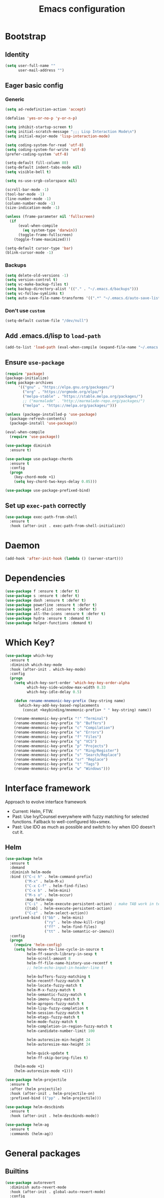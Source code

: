 #+TITLE: Emacs configuration

* Bootstrap
** Identity
#+BEGIN_SRC emacs-lisp :tangle yes
(setq user-full-name ""
      user-mail-address "")
#+END_SRC
** Eager basic config
*** Generic
#+BEGIN_SRC emacs-lisp :tangle yes
  (setq ad-redefinition-action 'accept)

  (defalias 'yes-or-no-p 'y-or-n-p)

  (setq inhibit-startup-screen t)
  (setq initial-scratch-message ";;; Lisp Interaction Mode\n")
  (setq initial-major-mode 'lisp-interaction-mode)

  (setq coding-system-for-read 'utf-8)
  (setq coding-system-for-write 'utf-8)
  (prefer-coding-system 'utf-8)

  (setq-default fill-column 80)
  (setq-default indent-tabs-mode nil)
  (setq visible-bell t)

  (setq ns-use-srgb-colorspace nil)

  (scroll-bar-mode -1)
  (tool-bar-mode -1)
  (line-number-mode -1)
  (column-number-mode -1)
  (size-indication-mode -1)

  (unless (frame-parameter nil 'fullscreen)
    (if
        (eval-when-compile
          (eq system-type 'darwin))
        (toggle-frame-fullscreen)
      (toggle-frame-maximized)))

  (setq-default cursor-type 'bar)
  (blink-cursor-mode -1)
#+END_SRC
*** Backups
#+BEGIN_SRC emacs-lisp :tangle yes
  (setq delete-old-versions -1)
  (setq version-control t)
  (setq vc-make-backup-files t)
  (setq backup-directory-alist '(("." . "~/.emacs.d/backups")))
  (setq vc-follow-symlinks t)
  (setq auto-save-file-name-transforms '((".*" "~/.emacs.d/auto-save-list/" t)))
#+END_SRC
*** Don't use ~custom~
#+BEGIN_SRC emacs-lisp :tangle yes
(setq-default custom-file "/dev/null")
#+END_SRC

** Add .emacs.d/lisp to ~load-path~
#+BEGIN_SRC emacs-lisp :tangle yes
(add-to-list 'load-path (eval-when-compile (expand-file-name "~/.emacs.d/lisp")))
#+END_SRC
** Ensure ~use-package~
#+BEGIN_SRC emacs-lisp :tangle yes
  (require 'package)
  (package-initialize)
  (setq package-archives
        '(("gnu" . "https://elpa.gnu.org/packages/")
          ("org" . "https://orgmode.org/elpa/")
          ("melpa-stable" . "https://stable.melpa.org/packages/")
          ;; ("marmalade" . "http://marmalade-repo.org/packages/")
          ("melpa" . "https://melpa.org/packages/")))

  (unless (package-installed-p 'use-package)
    (package-refresh-contents)
    (package-install 'use-package))

  (eval-when-compile
    (require 'use-package))

  (use-package diminish
    :ensure t)

  (use-package use-package-chords
    :ensure t
    :config
    (progn
      (key-chord-mode +1)
      (setq key-chord-two-keys-delay 0.05)))

  (use-package use-package-prefixed-bind)
#+END_SRC

** Set up ~exec-path~ correctly
#+BEGIN_SRC emacs-lisp :tangle yes
  (use-package exec-path-from-shell
    :ensure t
    :hook (after-init . exec-path-from-shell-initialize))
#+END_SRC

* Daemon
#+BEGIN_SRC emacs-lisp :tangle yes
  (add-hook 'after-init-hook (lambda () (server-start)))
#+END_SRC
* Dependencies
#+BEGIN_SRC emacs-lisp :tangle yes
  (use-package f :ensure t :defer t)
  (use-package s :ensure t :defer t)
  (use-package dash :ensure t :defer t)
  (use-package powerline :ensure t :defer t)
  (use-package let-alist :ensure t :defer t)
  (use-package all-the-icons :ensure t :defer t)
  (use-package hydra :ensure t :demand t)
  (use-package helper-functions :demand t)
#+END_SRC
* Which Key?
#+BEGIN_SRC emacs-lisp :tangle yes
  (use-package which-key
    :ensure t
    :diminish which-key-mode
    :hook (after-init . which-key-mode)
    :config
    (progn
      (setq which-key-sort-order 'which-key-key-order-alpha
            which-key-side-window-max-width 0.33
            which-key-idle-delay 0.5)

      (defun rename-mnemonic-key-prefix (key-string name)
        (which-key-add-key-based-replacements
          (concat +keybinding/mnemonic-prefix+ " " key-string) name))

      (rename-mnemonic-key-prefix "!" "Terminal")
      (rename-mnemonic-key-prefix "b" "Buffers")
      (rename-mnemonic-key-prefix "c" "Compilation")
      (rename-mnemonic-key-prefix "e" "Errors")
      (rename-mnemonic-key-prefix "f" "Files")
      (rename-mnemonic-key-prefix "g" "VCS")
      (rename-mnemonic-key-prefix "p" "Projects")
      (rename-mnemonic-key-prefix "r" "Ring/Register")
      (rename-mnemonic-key-prefix "s" "Search/Replace")
      (rename-mnemonic-key-prefix "sr" "Replace")
      (rename-mnemonic-key-prefix "t" "Tags")
      (rename-mnemonic-key-prefix "w" "Windows")))
#+END_SRC
* Interface framework
Approach to evolve interface framework
 + Current: Helm, FTW.
 + Past: Use Ivy/Counsel everywhere with fuzzy matching for selected functions. Fallback to
   well-configured Ido+smex.
 + Past: Use IDO as much as possible and switch to Ivy when IDO doesn't cut it.

** COMMENT IDO
#+BEGIN_SRC emacs-lisp :tangle yes
  (use-package smex
    :disabled
    :ensure t
    :defer t)
  (use-package ido
    :disabled
    :ensure t
    :bind (:map ido-completion-map
                ("<tab>" . ido-exit-minibuffer)
                ("<return>" . ido-exit-minibuffer))
    :config
    (progn
      (setq ido-enable-flex-matching t)
      (setq ido-use-virtual-buffers t)
      (setq ido-enable-regexp t)

      (ido-mode +1)
      (ido-vertical-mode +1)))
  (use-package ido-completing-read+
    :disabled
    :ensure t
    :after ido
    :config
    (ido-ubiquitous-mode +1))
  (use-package ido-vertical-mode
    :disabled
    :ensure t
    :after ido
    :config
    (ido-vertical-mode +1))
  (use-package flx
    :defer t
    :ensure t)
  (use-package flx-ido
    :disabled
    :ensure t
    :after (ido flx)
    :config (flx-ido-mode +1))
#+END_SRC

** COMMENT Ivy
#+BEGIN_SRC emacs-lisp :tangle yes
  (use-package counsel
    :disabled
    :ensure t)
  (use-package ivy
    :disabled
    :ensure t
    :diminish ivy-mode
    :bind (("M-x" . counsel-M-x)
           ("C-c M-x" . execute-extended-command)
           ("C-x C-f" . counsel-find-file))
    :config
    (progn
      (setq ivy-use-virtual-buffers t)
      (setq enable-recursive-minibuffers t)
      (setq ivy-count-format "[%d / %d] ")
      (ivy-mode +1)
      (setq ivy-re-builders-alist
            '((counsel-M-x . ivy--regex-fuzzy)
              (counsel-find-file . ivy--regex-fuzzy)
              (t . ivy--regex-plus)))))
#+END_SRC

** Helm
#+BEGIN_SRC emacs-lisp :tangle yes
  (use-package helm
    :ensure t
    :demand
    :diminish helm-mode
    :bind (("C-c h" . helm-command-prefix)
           ("M-x" . helm-M-x)
           ("C-x C-f" . helm-find-files)
           ("C-x b" . helm-mini)
           ("M-s o" . helm-occur)
           :map helm-map
           ("C-i" . helm-execute-persistent-action) ; make TAB work in terminal
           ([tab] . helm-execute-persistent-action)
           ("C-z" . helm-select-action))
    :prefixed-bind (("bb" . helm-mini)
                    ("ry" . helm-show-kill-ring)
                    ("ff" . helm-find-files)
                    ("tt" . helm-semantic-or-imenu))
    :config
    (progn
      (require 'helm-config)
      (setq helm-move-to-line-cycle-in-source t
            helm-ff-search-library-in-sexp t
            helm-scroll-amount 8
            helm-ff-file-name-history-use-recentf t
            ;; helm-echo-input-in-header-line t

            helm-buffers-fuzzy-matching t
            helm-recentf-fuzzy-match t
            helm-locate-fuzzy-match t
            helm-M-x-fuzzy-match t
            helm-semantic-fuzzy-match t
            helm-imenu-fuzzy-match t
            helm-apropos-fuzzy-match t
            helm-lisp-fuzzy-completion t
            helm-session-fuzzy-match t
            helm-etags-fuzzy-match t
            helm-mode-fuzzy-match t
            helm-completion-in-region-fuzzy-match t
            helm-candidate-number-limit 100

            helm-autoresize-min-height 24
            helm-autoresize-max-height 24

            helm-quick-update t
            helm-ff-skip-boring-files t)

      (helm-mode +1)
      (helm-autoresize-mode +1)))

  (use-package helm-projectile
    :ensure t
    :after (helm projectile)
    :hook (after-init . helm-projectile-on)
    :prefixed-bind (("pp" . helm-projectile)))

  (use-package helm-descbinds
    :ensure t
    :hook (after-init . helm-descbinds-mode))

  (use-package helm-ag
    :ensure t
    :commands (helm-ag))
#+END_SRC
* General packages
** Builtins
#+BEGIN_SRC emacs-lisp :tangle yes
  (use-package autorevert
    :diminish auto-revert-mode
    :hook (after-init . global-auto-revert-mode)
    :config
    (setq auto-revert-verbose nil))

  (use-package abbrev
    :diminish abbrev-mode)

  (use-package ibuffer
    :bind (("C-x C-b" . ibuffer)))

  (use-package hippie-exp
    :bind (("M-/" . hippie-expand)))
#+END_SRC

** Annoying arrows
#+BEGIN_SRC emacs-lisp :tangle yes
  (use-package annoying-arrows-mode
    :ensure t
    :defer 5
    :diminish annoying-arrows-mode
    :commands global-annoying-arrows-mode
    :config
    (global-annoying-arrows-mode +1))
#+END_SRC

** Beacon
#+BEGIN_SRC emacs-lisp :tangle yes
  (use-package beacon
    :ensure t
    :bind (("C-\\" . beacon-blink)))
#+END_SRC

** Crux
#+BEGIN_SRC emacs-lisp :tangle yes
  (use-package crux
    :after (helper-functions)
    :commands (crux-eval-and-replace)
    :ensure t
    :bind (("C-S-j" . join-next-line)
           ("C-S-k" . join-line)
           ("C-S-y" . crux-duplicate-current-line-or-region)
           ("C-a" . crux-move-beginning-of-line)
           ("C-S-d" . crux-kill-whole-line)
           ("C-c =" . crux-indent-defun))
    :prefixed-bind (("!!" . crux-visit-term-buffer)))
#+END_SRC
** Rainbow parens
Multi-colored parantheses are helpful, especially in lisp-like modes.
#+BEGIN_SRC emacs-lisp :tangle yes
  (use-package paren
    :hook (after-init . show-paren-mode))

  (use-package rainbow-delimiters
    :ensure t
    :hook (prog-mode . rainbow-delimiters-mode))
#+END_SRC
** COMMENT Fill Column Indicator
Fill column indicator for showing right ruler.

#+BEGIN_SRC emacs-lisp
  (use-package fill-column-indicator
    :ensure t
    :commands (fci-mode turn-on-fci-mode turn-off-fci-mode)
    :init (enable-minor-mode-globally fci-mode))
#+END_SRC
** Whitespace
#+BEGIN_SRC emacs-lisp :tangle yes
  (use-package whitespace
    :diminish global-whitespace-mode
    :config
    (progn
      (setq whitespace-style '(face lines-tail))
      (setq whitespace-line-column 80)
      (global-whitespace-mode +1)

      (setq-default require-final-newline t)
      (add-hook 'before-save-hook #'delete-trailing-whitespace)))
#+END_SRC
** Indent guides
 #+BEGIN_SRC emacs-lisp :tangle yes
   (use-package highlight-indent-guides
     :ensure t
     :hook (prog-mode . highlight-indent-guides-mode)
     :init
     (progn
       (setq highlight-indent-guides-auto-odd-face-perc 2)
       (setq highlight-indent-guides-auto-even-face-perc 4)))
 #+END_SRC

** Expand-region
#+BEGIN_SRC emacs-lisp :tangle yes
  (use-package expand-region
    :ensure t
    :bind (("C-=" . er/expand-region)))
#+END_SRC

** Hungry delete
#+BEGIN_SRC emacs-lisp :tangle yes
  (use-package hungry-delete
    :ensure t
    :diminish hungry-delete-mode
    :hook (after-init . global-hungry-delete-mode))
#+END_SRC

** Ediff
#+BEGIN_SRC emacs-lisp :tangle yes
  (use-package ediff
    :config
    (setq ediff-window-setup-function 'ediff-setup-windows-plain))
#+END_SRC
** Disable mouse
#+BEGIN_SRC emacs-lisp :tangle yes
  (use-package disable-mouse
    :ensure t
    :diminish disable-mouse-mode
    :diminish disable-mouse-global-mode
    :hook (after-init . global-disable-mouse-mode))
#+END_SRC
** Write good
#+BEGIN_SRC emacs-lisp :tangle yes
  (use-package writegood-mode
    :disabled
    :ensure t
    :hook (text-mode . writegood-mode))

  (use-package artbollocks-mode
    :ensure t
    :hook (text-mode . artbollocks-mode))
#+END_SRC
** Registers
#+BEGIN_SRC emacs-lisp :tangle yes
  (use-package register
    :prefixed-bind (("rr" . copy-to-register)
                    ("ri" . insert-register)))
#+END_SRC
** Snippets
#+BEGIN_SRC emacs-lisp :tangle yes
  (use-package yasnippet
    :ensure t
    :diminish yas-minor-mode
    :hook (after-init . yas-global-mode)
    :prefixed-bind ("is" . yas-expand))
#+END_SRC
** Undo-tree
#+BEGIN_SRC emacs-lisp :tangle yes
  (use-package undo-tree
    :ensure t
    :diminish undo-tree-mode
    :bind (:map undo-tree-visualizer-mode-map
                ("<RET>" . undo-tree-visualizer-quit)))
#+END_SRC
* Search/Replace
** ISearch
#+BEGIN_SRC emacs-lisp :tangle yes
  (use-package isearch
    :bind
    (("C-s" . isearch-forward-regexp)
     ("C-r" . isearch-backward-regexp)
     ("C-M-s" . isearch-forward)
     ("C-M-r" . isearch-backward)))
#+END_SRC
** Ag
#+BEGIN_SRC emacs-lisp :tangle yes
  (use-package ag
    :ensure t
    :defer 5)
#+END_SRC
** Swiper
#+BEGIN_SRC emacs-lisp :tangle yes
  (use-package swiper-helm
    :ensure t
    :after helm
    :chords (("??" . swiper-helm))
    :prefixed-bind ("ss" . swiper-helm))
#+END_SRC
** Anzu
Anzu is good for interactive search and replace.
#+BEGIN_SRC emacs-lisp :tangle yes
  (use-package anzu
    :ensure t
    :diminish anzu-mode
    :hook (after-init . global-anzu-mode)
    :bind (([remap query-replace] . anzu-query-replace)
           ([remap query-replace-regexp] . anzu-query-replace-regexp))
    :prefixed-bind (("srr" . anzu-query-replace-regexp)
                    ("sr." . anzu-query-replace-at-cursor-thing)))
#+END_SRC
** Wgrep
#+BEGIN_SRC emacs-lisp :tangle yes
  (use-package wgrep
    :ensure t
    :defer 5)

  (use-package wgrep-ag
    :ensure t
    :defer 5)
#+END_SRC
** IEdit
IEdit is for interactively replacing a symbol.
#+BEGIN_SRC emacs-lisp :tangle yes
  (use-package iedit
    :ensure t
    :bind (("C-'" . iedit-mode)))
#+END_SRC
* Auto-completion
#+BEGIN_SRC emacs-lisp :tangle yes
  (use-package company
    :ensure t
    :hook (after-init . global-company-mode)
    :defines (company-dabbrev-downcase)
    :config
    (progn
      (setq company-show-numbers t)
      (setq company-dabbrev-downcase nil)))

  (use-package company-quickhelp
    :ensure t
    :hook (after-init . company-quickhelp-mode))
#+END_SRC
* Window and buffer management
** Basics
#+BEGIN_SRC emacs-lisp :tangle yes
  (use-package windmove
    :prefixed-bind
    (("bd" . kill-this-buffer)
     ("bn" . next-buffer)
     ("bp" . previous-buffer)

     ("wd" . delete-window)
     ("wD" . delete-other-window)
     ("wh" . split-window-horizontally)
     ("wv" . split-window-vertically)

     ("C-i" . switch-to-previous-buffer)

     ("ww" . windows-hydra/body))
    :init
    (defhydra windows-hydra ()
      "
     ^Windows^				^Window^		^Zoom^
     --------------------------------------------------------------------------
     _<left>_ _h_: windmove-left		_w_: enlarge	_-_: zoom out
     _<down>_ _j_: windmove-down		_s_: shrink	_+_ _=_: zoom in
     _<up>_ _k_: windmove-up		_a_: widen	_0_: reset
     _<right>_ _l_: windmove-right	_d_: tighten	_q_: quit"
      ("<left>" windmove-left)
      ("<right>" windmove-right)
      ("<up>" windmove-up)
      ("<down>" windmove-down)
      ("h" windmove-left)
      ("j" windmove-down)
      ("k" windmove-up)
      ("l" windmove-right)
      ("+" text-scale-increase)
      ("=" text-scale-increase)
      ("-" text-scale-decrease)
      ("w" enlarge-window)
      ("a" enlarge-window-horizontally)
      ("s" shrink-window)
      ("d" shrink-window-horizontally)
      ("0" (text-scale-increase 0))
      ("q" nil)))
#+END_SRC
** Window numbering
#+BEGIN_SRC emacs-lisp :tangle yes
  (use-package window-numbering
    :ensure t
    :hook (after-init . window-numbering-mode))
#+END_SRC

* Documentation
#+BEGIN_SRC emacs-lisp :tangle yes
  (use-package eldoc
    :ensure t
    :diminish eldoc-mode
    :hook (after-init . global-eldoc-mode))
#+END_SRC
* Syntax Checking
#+BEGIN_SRC emacs-lisp :tangle yes
  (use-package flycheck
    :ensure t
    :diminish flycheck-mode
    :hook (after-init . global-flycheck-mode)
    :init
    (setq flycheck-keymap-prefix (kbd (concat +keybinding/mnemonic-prefix+ " e"))))
#+END_SRC

Show errors in tooltip
#+BEGIN_SRC emacs-lisp :tangle yes
  (use-package flycheck-pos-tip
    :ensure t
    :hook (after-init . flycheck-pos-tip-mode))
#+END_SRC
* Spell Checking
#+BEGIN_SRC emacs-lisp :tangle yes
  (use-package flyspell
    :ensure t
    :after (exec-path-from-shell)
    :diminish (flyspell-mode . " ")
    :hook (text-mode . flyspell-mode)
    :hook (prog-mode . flyspell-prog-mode)
    :init
    (progn
      (setq-default ispell-program-name "/usr/local/bin/aspell")
      (setq-default ispell-list-commaqnd "--list")))

  (use-package flyspell-correct-helm
    :ensure t
    :after (flyspell helm)
    :bind (:map flyspell-mode-map
                ("C-c C-\\" . flyspell-correct-previous-word-generic)))
#+END_SRC
* Navigation
** Smartparens/Indentation/autopair
*** Electric-pair mode
Electric-pair mode closes parenthesis automatically. However, if I'm using
Smartparens/Paredit, no need to use electric pair mode.

Turns out smartparens is too much in text mode. So use electric pair mode in text.
#+BEGIN_SRC emacs-lisp :tangle yes
  (use-package elec-pair
    :hook (text-mode . electric-pair-local-mode))
#+END_SRC

*** Smartparens
Smartparens is generally awesome. It combines the ideas of electric-pair,
paredit, wrap-region, AST navigation etc.
#+BEGIN_SRC emacs-lisp :tangle yes
  (use-package smartparens-config
    :ensure smartparens
    :demand t
    :diminish (smartparens-mode . " ")
    :hook (prog-mode . smartparens-mode)
    :hook (minibuffer-setup . smartparens-mode)
    :bind (:map smartparens-mode-map
                ;; Strict mode toggle
                ("C-c C-s" . smartparens-strict-mode)
                ;; Navigation
                ("C-M-a" . sp-beginning-of-sexp)
                ("C-M-e" . sp-end-of-sexp)
                ("C-M-f" . sp-forward-sexp)
                ("C-M-b" . sp-backward-sexp)

                ;; Traversal
                ("C-<down>" . sp-down-sexp)
                ("C-<up>"   . sp-up-sexp)
                ("M-<down>" . sp-backward-down-sexp)
                ("M-<up>"   . sp-backward-up-sexp)
                ("C-M-n"    . sp-next-sexp)
                ("C-M-p"    . sp-previous-sexp)
                ("C-S-f"    . sp-forward-symbol)
                ("C-S-b"    . sp-backward-symbol)

                ;; AST re-arrange.
                ("C-)" . sp-forward-slurp-sexp)
                ;; ("C-)" . 'sp-slurp-hybrid-sexp)
                ("C-}" . sp-forward-barf-sexp)
                ("C-(" . sp-backward-slurp-sexp)
                ("C-{" . sp-backward-barf-sexp)

                ;; Killing
                ("C-M-k"    . sp-kill-sexp)
                ("C-k"      . sp-kill-hybrid-sexp)
                ("M-k"      . sp-backward-kill-sexp)
                ("C-M-<up>" . sp-raise-sexp)

                ;; Unknown
                ("C-M-t" . sp-transpose-sexp)
                ;; ("C-M-w" . sp-copy-sexp)
                ;; ("C-M-d" . delete-sexp)
                ;; ("M-<backspace>" . backward-kill-word)
                ;; ("C-<backspace>" . sp-backward-kill-word)
                ;; ([remap sp-backward-kill-word] . backward-kill-word)
                ;; ("M-[" . sp-backward-unwrap-sexp)
                ;; ("M-]" . sp-unwrap-sexp)
                ;; ("C-x C-t" . sp-transpose-hybrid-sexp)

                ;; Wrap
                ("C-c C-w ("  . (lambda () (interactive) (sp-wrap-with-pair "(")))
                ("C-c C-w ["  . (lambda () (interactive) (sp-wrap-with-pair "[")))
                ("C-c C-w {"  . (lambda () (interactive) (sp-wrap-with-pair "{")))
                ("C-c C-w '"  . (lambda () (interactive) (sp-wrap-with-pair "'")))
                ("C-c C-w \"" . (lambda () (interactive) (sp-wrap-with-pair "\"")))
                ("C-c C-w `"  . (lambda () (interactive) (sp-wrap-with-pair "`"))))
    :config
    (progn
      (cl-delete 'minibuffer-inactive-mode sp-ignore-modes-list)
      (sp-local-pair 'minibuffer-inactive-mode "'" nil :actions nil)))
#+END_SRC

*** Auto-indentation
#+BEGIN_SRC emacs-lisp :tangle yes
  (use-package electric
    :hook (after-init . electric-indent-mode))
#+END_SRC
*** paredit
Redshank needs paredit
#+BEGIN_SRC emacs-lisp :tangle yes
  (use-package paredit
    :ensure t
    :disabled t)
#+END_SRC
** Avy
Avy is used to jump around the file.
#+BEGIN_SRC emacs-lisp :tangle yes
  (use-package avy
    :ensure t
    :chords (("jj" . avy-goto-word-1)))
#+END_SRC
* Compilation
#+BEGIN_SRC emacs-lisp :tangle yes
  (use-package compile
    :prefixed-bind (("cc" . compile)
                    ("cr" . recompile)))
#+END_SRC
* Persistent history
** Minibuffer, M-x and ring history
#+BEGIN_SRC emacs-lisp :tangle yes
  (use-package savehist
    :hook (after-init . savehist-mode)
    :config
    (progn
      (setq savehist-additional-variables '(kill-ring search-ring regexp-search-ring))
      (setq savehist-file "~/.emacs.d/tmp/history")))
#+END_SRC
** Recent files
#+BEGIN_SRC emacs-lisp :tangle yes
  (use-package recentf
    :hook (after-init . recentf-mode)
    :config
    (progn
      (setq recentf-max-menu-items 25)

      ;; Save recent files every few minutes.
      (run-at-time nil (* 5 60) 'recentf-save-list)

      ;; Silent the saved recent files message
      (silence-function 'recentf-save-list)))
#+END_SRC
* VCS
** Magit
#+BEGIN_SRC emacs-lisp :tangle yes
  (use-package magit
    :ensure t
    :prefixed-bind (("gs" . magit-status)))
#+END_SRC

** VC-mode
Use ~C-x v~ prefixed commands for now.
** Highlight diff
#+BEGIN_SRC emacs-lisp :tangle yes
  (use-package diff-hl
    :ensure t
    :commands (diff-hl-mode diff-hl-flydiff-mode diff-hl-margin-mode)
    :init
    (progn
      (enable-minor-mode-globally diff-hl-mode)
      (enable-minor-mode-globally diff-hl-flydiff-mode))
    :config
    (add-hook 'magit-post-refresh-hook 'diff-hl-magit-post-refresh)
    (defhydra diff-hl-hydra (:foreign-keys warn)
      "diff-hl-hydra"
      ("n" diff-hl-next-hunk "Next Hunk")
      ("p" diff-hl-previous-hunk "Previous Hunk")
      ("k" diff-hl-revert-hunk "Kill Hunk")
      ("q" nil "Quit")))
#+END_SRC
** SMerge keybindings
#+BEGIN_SRC emacs-lisp :tangle yes
  (eval-when-compile
    (unless (>= emacs-major-version 26)
      (defalias 'smerge-keep-upper 'smerge-keep-mine)
      (defalias 'smerge-keep-lower 'smerge-keep-other)
      (defalias 'smerge-diff-base-upper 'smerge-diff-base-mine)
      (defalias 'smerge-diff-upper-lower 'smerge-diff-mine-other)
      (defalias 'smerge-diff-base-lower 'smerge-diff-base-other)))

  (use-package smerge-mode
    :demand
    :prefixed-bind (:map smerge-mode-map
                         ("m" . hydra-smerge/body))
    :init
    (defhydra hydra-smerge
      (:foreign-keys warn)
      "
  ^Move^	^Keep^	^Aux^	^Diff^
  ------------------------------------------------------
  _n_ext	_b_ase	_R_efine	_<_: base-upper	_q_uit
  _p_rev	_u_pper	_E_diff	_=_: upper-lower	_RET_: current
  ^ ^	_l_ower	_C_ombine	_>_: base-lower
  ^ ^	_a_ll	_r_esolve"
      ("RET" smerge-keep-current)
      ("C" smerge-combine-with-next)
      ("E" smerge-ediff)
      ("R" smerge-refine)
      ("a" smerge-keep-all)
      ("b" smerge-keep-base)
      ("u" smerge-keep-upper)
      ("n" smerge-next)
      ("l" smerge-keep-lower)
      ("p" smerge-prev)
      ("r" smerge-resolve)
      ("<" smerge-diff-base-upper)
      ("=" smerge-diff-upper-lower)
      (">" smerge-diff-base-lower)
      ("q" nil :color red)))
#+END_SRC
* Projectile
#+BEGIN_SRC emacs-lisp :tangle yes
  (use-package projectile
    :ensure t
    :diminish projectile-mode
    :hook (after-init . projectile-mode)
    :init
    (progn
      (setq projectile-enable-caching t)
      (setq projectile-keymap-prefix (kbd (concat +keybinding/mnemonic-prefix+ " p"))))
    :config
    (progn
      (setq projectile-completion-system 'helm)
      (setq projectile-mode-line '(:eval (format " P[%s]" (projectile-project-name))))))
#+END_SRC
* Major mode setup
** COMMENT LSP
#+BEGIN_SRC emacs-lisp :tangle yes
  (use-package lsp-mode
    :disabled)

  (use-package company-lsp
    :disabled
    :after (lsp-mode company)
    :commands company-lsp
    :init
    (progn
      (push 'company-lsp company-backends)
      (add-hook
       'lsp-mode-hook
       #'(lambda ()
           (setq-local company-backends (remove 'company-capf company-backends))))))
#+END_SRC

** C/C++
*** Irony Mode
Irony mode is clang based autocompletion and syntax checker. It is like YouCompleteMe, but only for C-family and better.
I've had many problems with the YCM setup at work.

#+BEGIN_SRC emacs-lisp :tangle yes
  (use-package irony
    :disabled
    :ensure t
    :commands irony-mode
    :init
    (progn
      (add-hook 'c++-mode-hook 'irony-mode)
      (add-hook 'c-mode-hook 'irony-mode)
      (add-hook 'objc-mode-hook 'irony-mode))
    :config
    (add-hook 'irony-mode-hook 'irony-cdb-autosetup-compile-options))
#+END_SRC

*** Completion
#+BEGIN_SRC emacs-lisp :tangle yes
  (use-package company-irony
    :disabled
    :ensure t
    :commands company-irony
    :after (company irony)
    :init
    (add-to-list 'company-backends 'company-irony)
    (add-hook
     'c++-mode-hook
     #'(lambda ()
         (setq-local company-backends (delete 'company-clang company-backends)))))

  (use-package company-irony-c-headers
    :disabled
    :ensure t
    :commands company-irony-c-headers
    :after (company irony)
    :init
    (add-to-list 'company-backends 'company-irony-c-headers))

  ;; Company-clang doesn't work well with the work setup.

#+END_SRC

*** Syntax checker
#+BEGIN_SRC emacs-lisp :tangle yes
  (use-package flycheck-irony
    :disabled
    :ensure t
    :commands flycheck-irony-setup
    :after (flycheck irony)
    :init
    (add-hook 'c-mode-common-hook #'flycheck-irony-setup))
#+END_SRC

*** Eldoc
#+BEGIN_SRC emacs-lisp :tangle yes
  (use-package irony-eldoc
    :disabled
    :ensure t
    :commands irony-eldoc
    :after irony
    :init
    (add-hook 'irony-mode-hook #'irony-eldoc))
#+END_SRC

*** Coding style
#+BEGIN_SRC emacs-lisp :tangle yes
  (use-package google-c-style
    :ensure t
    :hook (c-mode-common . google-set-c-style))
#+END_SRC

*** Navigation using RTags
RTags is a great navigation framework for C++. Unfortunately, it doesn't handle gargantuan codebases from cloud filesystems like work.
Still, good to have in config.
#+BEGIN_SRC emacs-lisp :tangle yes
  (use-package rtags
    :disabled
    :config
    (progn
      ;; Can't do it since this is not compatible with work. Also, irony-mode is pretty good.
      (setq rtags-completions-enabled nil)

      (setq rtags-autostart-diagnostics t)
      (rtags-enable-standard-keybindings)))

  ;; Maybe someday.

  (use-package company-rtags
    :disabled
    :after (company rtags)
    :config
    (add-to-list 'company-backends 'company-rtags))
#+END_SRC

*** TODO Explore cmake-ide

*** TODO Set up debugger
** Lisp
*** Lisp common settings
**** Define ~lisp-family-mode-hook~
#+BEGIN_SRC emacs-lisp :tangle yes
  (defvar lisp-family-mode-hook nil
    "Hook for lisp family major modes.")

  (add-hook 'emacs-lisp-mode-hook #'(lambda () (run-hooks 'lisp-family-mode-hook)))
  (add-hook 'lisp-mode-hook #'(lambda () (run-hooks 'lisp-family-mode-hook)))
#+END_SRC
**** Strict Smartparens
#+BEGIN_SRC emacs-lisp :tangle yes
  (add-hook 'lisp-family-mode-hook #'smartparens-strict-mode)
#+END_SRC
**** Redshank
#+BEGIN_SRC emacs-lisp :tangle yes
  (use-package redshank
    :ensure t
    :after paredit
    :diminish redshank-mode
    :hook (lisp-family-mode . redshank-mode))
#+END_SRC
**** Macrostep
Macrostep is for incremental macro expansion.
#+BEGIN_SRC emacs-lisp :tangle yes
  (use-package macrostep
    :ensure t
    :bind (:map emacs-lisp-mode-map
                ("C-c m" . macrostep-mode)
                :map lisp-mode-map
                ("C-c m" . macrostep-mode)))
#+END_SRC
*** Emacs Lisp
**** Basic setup
#+BEGIN_SRC emacs-lisp :tangle yes
  ;; Helper functions.
  (use-package elisp-mode
    :demand
    :bind (:map emacs-lisp-mode-map
                ("C-c C-z" . elisp-visit-ielm)
                ("C-c C-c" . eval-defun)
                ("C-c C-b" . eval-buffer)
                ("C-c C-r" . eval-region))
    :hook (emacs-lisp-mode . emacs-lisp-mode-setup)
    :init
    (progn
      (defun elisp-visit-ielm ()
        "Switch to default `ielm' buffer.
         Start `ielm' if it's not already running."
        (interactive)
        (crux-start-or-switch-to 'ielm "*ielm*"))

      (defun elisp-recompile-elc-on-save ()
        "Recompile when saving an elisp file."
        (add-hook
         'after-save-hook
         (lambda ()
           (when (file-exists-p (byte-compile-dest-file buffer-file-name))
             (emacs-lisp-byte-compile)))
         nil
         :local))

      (defun emacs-lisp-mode-setup ()
        "Setup for emacs-lisp mode."
        (elisp-recompile-elc-on-save)
        (setq mode-name "ELisp"))))

  (use-package elisp-slime-nav
    :ensure t
    :after (elisp-mode)
    :diminish elisp-slime-nav-mode
    :hook (emacs-lisp-mode . turn-on-elisp-slime-nav-mode)
    :hook (ielm-mode . turn-on-elisp-slime-nav-mode))
#+END_SRC
**** Litable
Use litable to evaluate code in the margin. Helpful for quick iteration
#+BEGIN_SRC emacs-lisp :tangle yes
  (use-package litable
    :ensure t
    :bind (:map emacs-lisp-mode-map
                ("C-c l" . litable-mode)
                :map lisp-interaction-mode-map
                ("C-c l" . litable-mode)
                :map litable-mode-map
                ("C-c p" . litable-accept-as-pure))

    :config
    (setq litable-list-file "~/.emacs.d/tmp/litable-lists.el"))
#+END_SRC
**** Pretty print eval-expression
~eval-expr~ is a replacement for ~eval-expression~ with prettified output.
#+BEGIN_SRC emacs-lisp :tangle yes
  (use-package eval-expr
    :ensure t
    ;; Use `pp-eval-expression'. Retain the config for minibuffer setup example.
    :disabled
    :bind (("M-:" . eval-expr))
    :config
    (progn
      (setq eval-expr-print-function 'pp
            eval-expr-print-level 20
            eval-expr-print-length 100)

      (defun eval-expr-minibuffer-setup ()
        (set-syntax-table emacs-lisp-mode-syntax-table)
        (setq-local
         eldoc-documentation-function #'elisp-eldoc-documentation-function)
        (eldoc-mode +1))))
#+END_SRC

Use ~pp-eval-expression~ instead of ~eval-expr~.
#+BEGIN_SRC emacs-lisp :tangle yes
  (use-package pp
    :bind (("M-:" . pp-eval-expression)))
#+END_SRC
**** Lisp interaction mode hook
#+BEGIN_SRC emacs-lisp :tangle yes
  (add-hook
   'lisp-interaction-mode-hook
   #'(lambda () (run-hooks 'emacs-lisp-mode-hook)))
#+END_SRC
*** common-lisp
#+BEGIN_SRC emacs-lisp :tangle yes
  (use-package slime
    :ensure t
    :hook (common-lisp-mode . slime-mode)
    :functions (slime-toggle-fancy-trace slime-inspect-definition)
    :bind (:map lisp-mode-map
                ("C-c '" . slime)

                ("C-c cc" . slime-compile-file)
                ("C-c cC" . slime-compile-and-load-file)
                ("C-c cl" . slime-load-file)
                ("C-c cf" . slime-compile-defun)
                ("C-c cr" . slime-compile-region)
                ("C-c cn" . slime-remove-notes)

                ("C-c eb" . slime-eval-buffer)
                ("C-c ef" . slime-eval-defun)
                ("C-c eF" . slime-undefine-function)
                ("C-c ee" . slime-eval-last-expression)
                ("C-c er" . slime-eval-region)

                ("C-c gb" . slime-pop-find-definition-stack)
                ("C-c gn" . slime-next-note)
                ("C-c gN" . slime-previous-note)

                ("C-c ha" . slime-apropos)
                ("C-c hA" . slime-apropos-all)
                ("C-c hd" . slime-disassemble-symbol)
                ("C-c hh" . slime-describe-symbol)
                ("C-c hH" . slime-hyperspec-lookup)
                ("C-c hi" . slime-inspect-definition)
                ("C-c hp" . slime-apropos-package)
                ("C-c ht" . slime-toggle-trace-fdefinition)
                ("C-c hT" . slime-untrace-all)
                ("C-c h<" . slime-who-calls)
                ("C-c h>" . slime-calls-who)
                ("C-c hr" . slime-who-references)
                ("C-c hm" . slime-who-macroexpands)
                ("C-c hs" . slime-who-specializes)

                ("C-c Ma" . slime-macroexpand-all)
                ("C-c Mo" . slime-macroexpand-1)

                ("C-c se" . slime-eval-last-expression-in-repl)
                ("C-c si" . slime)
                ("C-c sq" . slime-quit-lisp)

                ("C-c tf" . slime-toggle-fancy-trace))
    :config
    (progn
      (require 'slime-fancy-trace)
      (require 'slime-fancy-inspector)
      (setq inferior-lisp-program "sbcl")
      (setq slime-contribs '(slime-fancy
                             slime-indentation
                             slime-sbcl-exts
                             slime-scratch
                             slime-company))

      ;; enable fuzzy matching in code buffer and SLIME REPL
      (setq slime-complete-symbol*-fancy t)

      (add-hook 'slime-repl-mode-hook #'turn-off-smartparens-mode)

      (slime-setup '(slime-repl))

      ))

  (use-package slime-company
    :ensure t
    :after (company)
    :commands (company-slime)
    :init
    (add-to-list 'company-backends 'company-slime)
    :config
    (setq slime-company-completion 'fuzzy))
#+END_SRC
*** TODO Clojure
** Go
*** Mode Setup
#+BEGIN_SRC emacs-lisp :tangle yes
  (use-package go-mode
    :ensure t
    :mode "\\.go\\'"
    :config
    (progn
      (defun go-mode-setup ()
        (add-hook 'before-save-hook #'gofmt-before-save)
        (setq-local tab-width 2)
        (setq gofmt-command "goimports")
        (go-guru-hl-identifier-mode +1))
      (add-hook 'go-mode-hook #'go-mode-setup)))
#+END_SRC
*** Completion
#+BEGIN_SRC emacs-lisp :tangle yes
  (use-package company-go
    :ensure t
    :after (company go-mode)
    :commands company-go
    :init
    (add-to-list 'company-backends 'company-go)
    :config
    (setq company-go-show-annotation t))
#+END_SRC
*** Syntax Checker
#+BEGIN_SRC emacs-lisp :tangle yes
  (use-package flycheck-gometalinter
    :ensure t
    :after (flycheck go-mode)
    :hook (go-mode . flycheck-gometalinter-setup))
#+END_SRC
*** Documentation
#+BEGIN_SRC emacs-lisp :tangle yes
  (use-package go-eldoc
    :ensure t
    :hook (go-mode . go-eldoc-setup))
#+END_SRC
*** ~go-rename~
#+BEGIN_SRC emacs-lisp :tangle yes
  (use-package go-rename
    :if (executable-find "gorename")
    :bind (:map go-mode-map
                ("C-c r" . go-rename)))
#+END_SRC
*** TODO Compilation and Debugger
** Haskell
*** Major mode
#+BEGIN_SRC emacs-lisp :tangle yes
  (use-package haskell-mode
    :ensure t
    :mode "\\.hs\\'"
    :bind (:map haskell-mode-map
                ("C-c d" . haskell-debug)
                ("C-c i" . haskell-interactive-switch)
                ("C-c t" . haskell-process-do-type)
                ("C-c h" . haskell-process-do-info)
                ("C-c fi" . haskell-add-import)
                ("C-c ff" . haskell-mode-stylish-buffer))
    :config
    (add-hook 'haskell-mode-hook #'turn-on-haskell-indent))
#+END_SRC
*** Helper packages
#+BEGIN_SRC emacs-lisp :tangle yes
  (use-package hindent
    :ensure t
    :if (executable-find "hindent")
    :hook (haskell-mode . hindent-mode)
    :config
    ;; reformat the buffer using hindent on save
    (setq hindent-reformat-buffer-on-save t))
#+END_SRC
*** Intero
Intero works well with stack projects. But without stack, we still need other options.
#+BEGIN_SRC emacs-lisp :tangle yes
  (use-package intero
    :after (haskell-mode company flycheck)
    :ensure t
    :hook (haskell-mode . intero-mode)
    :config
    (add-to-list 'flycheck-ghc-search-path (expand-file-name "~/.xmonad/lib")))
#+END_SRC
** TODO HTML emmet
** COMMENT JS
#+BEGIN_SRC emacs-lisp :tangle yes
  ;; Copied from emacs web config.
  (use-package js2-mode
    :ensure t
    :mode
    ("\\.js$" . js2-mode)
    ("\\.json$" . js2-jsx-mode)
    :config
    (progn
      (custom-set-variables '(js2-strict-inconsistent-return-warning nil))
      (custom-set-variables '(js2-strict-missing-semi-warning nil))

      (setq js-indent-level 2)
      (setq js2-indent-level 2)
      (setq js2-basic-offset 2)))

  ;; tern :- IDE like features for javascript and completion
  ;; http://ternjs.net/doc/manual.html#emacs
  (use-package tern
    :ensure t
    :hook (js2-mode . tern-mode))

  ;; company backend for tern
  ;; http://ternjs.net/doc/manual.html#emacs
  (use-package company-tern
    :ensure t
    :after (tern js2-mode company)
    :commands company-tern
    :init
    (add-to-list 'company-backends 'company-tern))

  ;; Run a JavaScript interpreter in an inferior process window
  ;; https://github.com/redguardtoo/js-comint
  (use-package js-comint
    :ensure t
    :config
    (setq inferior-js-program-command "node"))

  ;; js2-refactor :- refactoring options for emacs
  ;; https://github.com/magnars/js2-refactor.el
  (use-package js2-refactor
    :ensure t
    :hook (js2-mode . js2-refactor-mode)
    :config
    (js2r-add-keybindings-with-prefix "C-c j r"))
#+END_SRC
** Java
#+BEGIN_SRC emacs-lisp :tangle yes
  (use-package cc-mode
    :init
    (add-hook
     'java-mode-hook
     (lambda () (setq fill-column 100
                      whitespace-line-column 100))))
#+END_SRC
** LaTeX
#+BEGIN_SRC emacs-lisp :tangle yes
  (use-package tex
    :ensure auctex
    :pin gnu
    :config
    (progn
      (setq TeX-parse-self t)  ;; Enable parse on load.
      (setq TeX-auto-save t)  ;; Enable parse on save.

      (setq TeX-PDF-mode t)))

  (use-package company-auctex
    :ensure t
    :after (company tex)
    :hook (after-init . company-auctex-init))
#+END_SRC
** Markdown
#+BEGIN_SRC emacs-lisp :tangle yes
  (use-package markdown-mode
    :ensure t
    :commands (markdown-mode gfm-mode)
    :mode (("README\\.md\\'" . gfm-mode)
           ("\\.md\\'" . markdown-mode)
           ("\\.markdown\\'" . markdown-mode)))
#+END_SRC
** Protocol buffers
#+BEGIN_SRC emacs-lisp :tangle yes
  (use-package protobuf-mode
    :ensure t
    :mode "\\.proto\\'"
    :init
    (add-hook
     'protobuf-mode-hook
     #'(lambda ()
         (setq
          imenu-generic-expression
          '((nil "^[[:space:]]*\\(message\\|service\\|enum\\)[[:space:]]+\\([[:alnum:]]+\\)" 2))))))
#+END_SRC
** Python
*** Python mode setup
#+BEGIN_SRC emacs-lisp :tangle yes
  (use-package python
    :ensure t
    :mode ("\\.py\\'" . python-mode)
    :init
    (setq python-shell-interpreter "ipython"
          python-shell-interpreter-args "--simple-prompt -i"))
#+END_SRC

*** Anaconda setup
#+BEGIN_SRC emacs-lisp :tangle yes
  (use-package anaconda-mode
    :ensure t
    :diminish anaconda-mode
    :diminish anaconda-eldoc-mode
    :hook (python-mode . anaconda-mode))

  (use-package company-anaconda
    :ensure t
    :after (anaconda-mode company)
    :commands company-anaconda
    :init
    (add-to-list 'company-backends 'company-anaconda))
#+END_SRC

*** Virtualenv
#+BEGIN_SRC emacs-lisp :tangle yes
  (use-package virtualenvwrapper
    :disabled
    :config
    (progn
      (setq eshell-prompt-function
         (lambda () (concat venv-current-name " $ ")))
      (venv-initialize-interactive-shells)
      (venv-initialize-eshell)))

  (use-package pyenv-mode
    :ensure t
    :hook (python-mode . pyenv-mode)
    :after virtualenvwrapper)
#+END_SRC

*** Formatter
#+BEGIN_SRC emacs-lisp :tangle yes
  (use-package py-yapf
    :commands py-yapf
    :ensure t)
#+END_SRC

*** Testing
#+BEGIN_SRC emacs-lisp :tangle yes
  (use-package pytest
    :commands pytest
    :ensure t)
#+END_SRC
*** TODO Setup ein
** Shell
*** Setup for Bash and Zsh files
#+BEGIN_SRC emacs-lisp :tangle yes
  (defconst +zsh-filename-patterns+
    '("\\.zsh\\'"
      "zlogin\\'"
      "zlogout\\'"
      "zpreztorc\\'"
      "zprofile\\'"
      "zshenv\\'"
      "zshrc\\'")
    "Filename patterns for Zsh script files.")

  (use-package sh-script
    :commands (sh-set-shell)
    :init
    (progn
      (dolist (pattern +zsh-filename-patterns+)
        (add-to-list 'auto-mode-alist (cons pattern 'sh-mode)))
      (add-hook
       'sh-mode-hook
       #'(lambda ()
         (when
             (and
              buffer-file-name
              (cl-mapcar #'(lambda (pat) (string-match-p pat buffer-file-name)) +zsh-filename-patterns+))
           (sh-set-shell "zsh"))))))
#+END_SRC

*** Code completion
#+BEGIN_SRC emacs-lisp :tangle yes
  (use-package company-shell
    :ensure t
    :commands company-shell
    :after company
    :init
    (add-hook
     'sh-mode-hook
     #'(lambda ()
       (add-to-list
        (make-local-variable 'company-backends)
        'company-shell))))
#+END_SRC

*** Insert shebang
#+BEGIN_SRC emacs-lisp :tangle yes
  (use-package insert-shebang
    :ensure t
    :config
    (progn
      ;; Don't insert shebang proactively.
      (remove-hook 'find-file-hook 'insert-shebang)))
#+END_SRC

** COMMENT ESS (Statistics/R)
#+BEGIN_SRC emacs-lisp :tangle yes
  (use-package ess
    :disabled
    :bind (:map inferior-ess-mode-map
                ("C-<up>". comint-previous-matching-input-from-input)
                ("C-<down>" . comint-next-matching-input-from-input)
                ("C-x t" . comint-dynamic-complete-filename)))
#+END_SRC
** Org mode setup
*** Org
#+BEGIN_SRC emacs-lisp :tangle yes
  (use-package org
    :ensure t
    :pin gnu
    :bind (:map org-mode-map
                ("C-<up>" . org-move-subtree-up)
                ("C-<down>" . org-move-subtree-down))
    :config
    (progn
      (setq org-refile-targets '((org-agenda-files . (:maxlevel . 6))))

      (setq org-outline-path-complete-in-steps nil)
      (setq org-refile-use-outline-path t)))
#+END_SRC
*** Org agenda
#+BEGIN_SRC emacs-lisp :tangle yes
  (use-package org-agenda
    :after (org)
    :functions (org-agenda)
    :bind (([f2] . load-org-gtd-agenda)
           ("C-c a" . load-org-gtd-agenda))
    :init
    (defun load-org-gtd-agenda ()
      "Load custom agenda directly."
      (interactive)
      (org-agenda nil "c"))
    :config
    (progn
      (setq org-agenda-files '("~/organizer/main.org"))
      (setq org-agenda-custom-commands '(("c" "GTD Agenda View"
                                          ((agenda "")
                                           (alltodo "")))))))
#+END_SRC
*** Org bullets
#+BEGIN_SRC emacs-lisp :tangle yes
  (use-package org-bullets
    :after (org)
    :ensure t
    :diminish org-bullets-mode
    :hook (org-mode . org-bullets-mode))
#+END_SRC
*** Org indent
#+BEGIN_SRC emacs-lisp :tangle yes
  (use-package org-indent
    :diminish org-indent-mode
    :hook (org-mode . org-indent-mode))
#+END_SRC
*** Org capture
#+BEGIN_SRC emacs-lisp :tangle yes
  (use-package org-capture
    :after (org)
    :bind (([f6] . org-capture)
           ("C-c c" . org-capture))
    :init
    (setq org-capture-templates
          '(("a" "Action Item" entry (file+headline "~/organizer/main.org" "Action Items")
             "* TODO [#B] %?\n  %i")
            ("c" "Calendar" entry (file+headline "~/organizer/main.org" "Calendar")
             "* %?\n %^T\n %i")
            ("r" "Reference" entry (file "~/organizer/reference.org")
             "* %?\n  %i\n%^{prompt|Description}\n\n:PROPERTIES:\n:RecordDate:\t%T\n:END:"
             :prepend t
             :empty-lines 1))))

#+END_SRC
*** Org source editing
#+BEGIN_SRC emacs-lisp :tangle yes
  (use-package org-src
    :diminish (org-src-mode . " ")
    :config
    (add-hook
     'org-src-mode-hook
     (lambda ()
       (setq-local flycheck-disabled-checkers
                   (cons 'emacs-lisp-checkdoc flycheck-disabled-checkers)))))
#+END_SRC
*** Org capture system-wide shortcut helper
Copied from [[http://cestlaz.github.io/posts/using-emacs-24-capture-2][C'est la Z blog]].
#+BEGIN_SRC emacs-lisp :tangle yes
  (defadvice org-capture-finalize
      (after delete-capture-frame activate)
    "Advise capture-finalize to close the frame."
    (if (equal "capture" (frame-parameter nil 'name))
      (delete-frame)))

  (defadvice org-capture-destroy
      (after delete-capture-frame activate)
    "Advise capture-destroy to close the frame."
    (if (equal "capture" (frame-parameter nil 'name))
      (delete-frame)))

  (use-package noflet
    :commands noflet
    :ensure t)

  (defun make-capture-frame ()
    "Create a new frame and run `org-capture'."
    (interactive)
    (make-frame '((name . "capture")))
    (select-frame-by-name "capture")
    (delete-other-windows)
    (noflet ((switch-to-buffer-other-window (buf) (switch-to-buffer buf)))
      (org-capture)))
#+END_SRC
* Code Semantics
** Semantic
*** Stickyfunc
#+BEGIN_SRC emacs-lisp :tangle yes
  (use-package stickyfunc-enhance
    :ensure t
    :defer t)
#+END_SRC

*** Srefactor
#+BEGIN_SRC emacs-lisp :tangle yes
  (use-package srefactor
    :ensure t
    :defer t)
#+END_SRC

*** Semantic setup
#+BEGIN_SRC emacs-lisp :tangle yes
  (use-package semantic
    :hook (prog-mode . semantic-mode)
    :init
    (progn
      (setq semantic-default-submodes
            '( ;; Perform semantic actions during idle time
              global-semantic-idle-scheduler-mode
              ;; Use a database of parsed tags
              global-semanticdb-minor-mode
              ;; Decorate buffers with additional semantic information
              ;; global-semantic-decoration-mode
              ;; Highlight the name of the function you're currently in
              global-semantic-highlight-func-mode
              ;; show the name of the function at the top in a sticky
              global-semantic-stickyfunc-mode
              ;; Generate a summary of the current tag when idle
              ;; global-semantic-idle-summary-mode

              ;; Show a breadcrumb of location during idle time
              global-semantic-idle-breadcrumbs-mode
              ;; Switch to recently changed tags with `semantic-mrub-switch-tags',
              ;; or `C-x B'
              global-semantic-mru-bookmark-mode))))
#+END_SRC

** TODO Tags
** Which function mode
#+BEGIN_SRC emacs-lisp :tangle yes
  (use-package which-func
    :disabled
    :config
    (progn
      (which-function-mode +1)
      (setq which-func-unknown "")))
#+END_SRC
* Encryption
** GPG and EPA config
#+BEGIN_SRC emacs-lisp :tangle yes
  (use-package epa
    :config
    (progn
      ;; EPA basic config
      (setq epa-file-cache-passphrase-for-symmetric-encryption nil)

      ;; Pinentry config
      (setq epa-pinentry-mode 'loopback)))
#+END_SRC
** Auth sources
#+BEGIN_SRC emacs-lisp :tangle yes
  (use-package auth-source
    :config
    (setq auth-sources '((:source "~/.emacs.d/.authinfo.gpg"))))
#+END_SRC
** Expire cache
#+BEGIN_SRC emacs-lisp :tangle yes
  (add-hook
   'after-init-hook
   (lambda ()
     (run-at-time
      "1 min"
      nil
      (lambda () (with-temp-buffer
                   (shell-command "killall gpg-agent" (current-buffer)))))))
#+END_SRC
* ERC
#+BEGIN_SRC emacs-lisp :tangle yes
  (use-package erc-config)
    ;;:hook (after-init . erc-autoconnect-servers))
#+END_SRC
* elfeed
#+BEGIN_SRC emacs-lisp :tangle yes
  (use-package elfeed
    :ensure t
    :functions (elfeed-toggle-star)
    :commands (elfeed elfeed-db-load elfeed-search-update--force)
    :bind (([f5] . elfeed-load-db-and-open)
           :map elfeed-search-mode-map
           ("m" . elfeed-toggle-star)
           ("M" . elfeed-toggle-star)
           ("h" . elfeed-hydra/body)
           ("q" . elfeed-save-db-and-bury))
    :init
    ;; Functions to support syncing .elfeed between machines
    ;; makes sure elfeed reads index from disk before launching
    (defun elfeed-load-db-and-open ()
      "Wrapper to load the elfeed db from disk before opening"
      (interactive)
      (elfeed-db-load)
      (elfeed)
      (elfeed-search-update--force))
    :config
    (progn
      ;;write to disk when quiting
      (defun elfeed-save-db-and-bury ()
        "Wrapper to save the elfeed db to disk before burying buffer"
        (interactive)
        (elfeed-db-save)
        (quit-window))

      (defun elfeed--toggle-tag-in-filter (filter tag)
        "Toggles the tag in elfeed search filter."
        (if (s-contains? tag filter)
            (s-replace "  " " " (s-replace tag "" filter))
          (concat filter " " tag)))

      (defun elfeed-filter-toggle-tag (tag)
        "Toggle the tag in active filter."
        (elfeed-search-set-filter (elfeed--toggle-tag-in-filter elfeed-search-filter tag)))

      (setq elfeed-db-directory "~/.elfeed")

      (defhydra elfeed-hydra nil
        "
  ^Tags^			^Duration^		^Actions^
  ^^^^^^^---------------------------------------------------------------
  _e_macs			_6_: Last 6 months	_U_: Mark as Unread
  _c_omics			_T_: Today		_R_: Mark as Read
  _m_achine-learning 	_w_: Last week		_b_: Open in browser
  _s_cience
  _u_nread
  "
        ("e" (elfeed-filter-toggle-tag "+emacs"))
        ("u" (elfeed-filter-toggle-tag "+unread"))
        ("c" (elfeed-filter-toggle-tag "+comics"))
        ("m" (elfeed-filter-toggle-tag "+ml"))
        ("s" (elfeed-filter-toggle-tag "+science"))
        ("6" (elfeed-filter-toggle-tag "@6-months-ago"))
        ("T" (elfeed-filter-toggle-tag "@1-day-ago"))
        ("w" (elfeed-filter-toggle-tag "@1-week-ago"))
        ("U" (elfeed-search-tag-all-unread))
        ("R" (elfeed-search-untag-all-unread))
        ("b" elfeed-search-browse-url)
        ("n" next-line)
        ("<down>" next-line)
        ("p" previous-line)
        ("<up>" previous-line)
        ("q" (message "Exit from Elfeed Hydra.") :exit t))

      (defalias 'elfeed-toggle-star
        (elfeed-expose #'elfeed-search-toggle-all 'star))))

  (use-package elfeed-org
    :ensure t
    :commands (elfeed-org)
    :init
    (progn
      (setq rmh-elfeed-org-files '("~/.elfeed/feed.org"))
      (add-hook 'after-init-hook #'elfeed-org)))

  (use-package elfeed-goodies
    :ensure t
    :hook (after-init . elfeed-goodies/setup))
#+END_SRC
* TODO Gnus
* Theming
** Color theme and font
#+BEGIN_SRC emacs-lisp :tangle yes
  (use-package challenger-deep-theme
    :ensure t
    :config
    (progn
      (load-theme 'challenger-deep t)
      (set-frame-font "Iosevka-18")))
#+END_SRC

** Modeline
#+BEGIN_SRC emacs-lisp :tangle yes
  (use-package spaceline
    :disabled
    :config
    (require 'spaceline-config)
    (spaceline-emacs-theme))

  (use-package smart-mode-line
    :disabled
    :config
    (setq sml/no-confirm-load-theme t)
    (sml/setup))

  (use-package helium-modeline
    ;; :requires (powerline let-alist projectile flycheck window-numbering)
    :hook (window-setup . powerline-helium-theme))
#+END_SRC

** Theme enhancements.
Enhance the loaded theme.
#+BEGIN_SRC emacs-lisp :tangle yes
  (use-package theme-enhancement
    :hook (after-init . (lambda () (theme-enhancement/apply nil :italics :org))))
#+END_SRC
** Line numbers
#+BEGIN_SRC emacs-lisp :tangle yes
  (use-package display-line-numbers
    :hook (after-init . global-display-line-numbers-mode)
    :init
    (setq-default display-line-numbers-widen t
                  display-line-numbers-grow-only t
                  display-line-numbers-width 5)
    (set-face-attribute 'line-number-current-line nil :inherit 'fringe))
#+END_SRC
* Load machine configuration
#+BEGIN_SRC emacs-lisp :tangle yes
  (load-file "~/.emacs.machine.el")
#+END_SRC
* End
#+BEGIN_SRC emacs-lisp :tangle yes
  (provide 'config)
#+END_SRC

# Local Variables:
# eval: (setq-local org-refile-targets '(("~/.emacs.d/config.org" :maxlevel . 9)))
# End:
